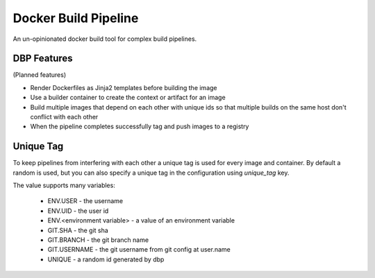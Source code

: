 
Docker Build Pipeline
=====================

An un-opinionated docker build tool for complex build pipelines.


DBP Features 
------------

(Planned features)

* Render Dockerfiles as Jinja2 templates before building the image
* Use a builder container to create the context or artifact for an image
* Build multiple images that depend on each other with unique ids so that 
  multiple builds on the same host don't conflict with each other
* When the pipeline completes successfully tag and push images to a registry


Unique Tag
----------

To keep pipelines from interfering with each other a unique tag is used for
every image and container. By default a random is used, but you can also
specify a unique tag in the configuration using `unique_tag` key. 

The value supports many variables:

  * ENV.USER - the username
  * ENV.UID - the user id
  * ENV.<environment variable> - a value of an environment variable
  * GIT.SHA - the git sha
  * GIT.BRANCH - the git branch name
  * GIT.USERNAME - the git username from git config at user.name
  * UNIQUE - a random id generated by dbp
